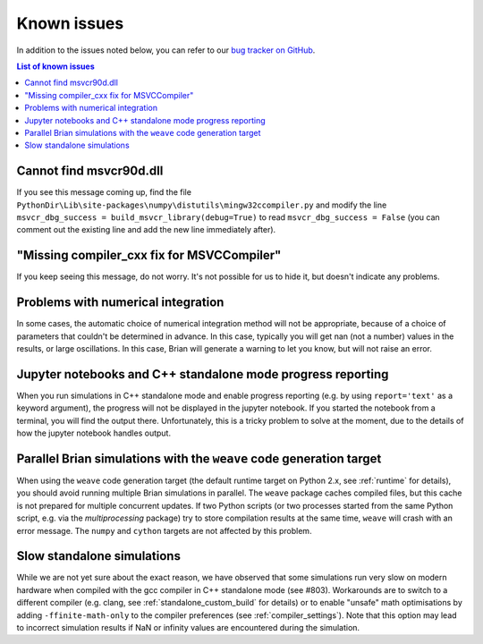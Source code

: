 Known issues
============

In addition to the issues noted below, you can refer to our
`bug tracker on GitHub <https://github.com/brian-team/brian2/issues?q=is%3Aopen+is%3Aissue+label%3Abug>`__.

.. contents:: List of known issues
    :local:

Cannot find msvcr90d.dll
------------------------

If you see this message coming up, find the file
``PythonDir\Lib\site-packages\numpy\distutils\mingw32ccompiler.py``
and modify the line ``msvcr_dbg_success = build_msvcr_library(debug=True)`` to read
``msvcr_dbg_success = False`` (you can comment out the existing line and add the new line
immediately after).

"Missing compiler_cxx fix for MSVCCompiler"
-------------------------------------------

If you keep seeing this message, do not worry. It's not possible for us to
hide it, but doesn't indicate any problems.

Problems with numerical integration
-----------------------------------

In some cases, the automatic choice of numerical integration method will not be
appropriate, because of a choice of parameters that couldn't be determined in
advance. In this case, typically you will get nan (not a number) values in the
results, or large oscillations. In this case, Brian will generate a warning to
let you know, but will not raise an error.

Jupyter notebooks and C++ standalone mode progress reporting
------------------------------------------------------------

When you run simulations in C++ standalone mode and enable progress reporting
(e.g. by using ``report='text'`` as a keyword argument), the progress will not
be displayed in the jupyter notebook. If you started the notebook from a
terminal, you will find the output there. Unfortunately, this is a tricky
problem to solve at the moment, due to the details of how the jupyter notebook
handles output.

Parallel Brian simulations with the ``weave`` code generation target
--------------------------------------------------------------------

When using the ``weave`` code generation target (the default runtime target on
Python 2.x, see :ref:`runtime` for details), you should avoid running multiple
Brian simulations in parallel. The ``weave`` package caches compiled files,
but this cache is not prepared for multiple concurrent updates. If two Python
scripts (or two processes started from the same Python script, e.g. via the
`multiprocessing` package) try to store compilation results at the same time,
``weave`` will crash with an error message. The ``numpy`` and ``cython`` targets
are not affected by this problem.

Slow standalone simulations
---------------------------

While we are not yet sure about the exact reason, we have observed that some
simulations run very slow on modern hardware when compiled with the gcc
compiler in C++ standalone mode (see #803). Workarounds are to switch to a
different compiler (e.g. clang, see :ref:`standalone_custom_build` for details)
or to enable "unsafe" math optimisations by adding ``-ffinite-math-only`` to
the compiler preferences (see :ref:`compiler_settings`). Note that this option
may lead to incorrect simulation results if NaN or infinity values are
encountered during the simulation.
